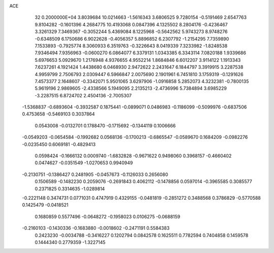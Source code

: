 ACE                                                                             
   32  0.2000000E+04
   3.8039684  10.0214663  -1.5616343   3.6806525   9.7280154  -0.5191469
   2.6547763   9.8104282  -0.1601396   4.2684775  10.4193068   0.0847396
   4.1325502   8.2804176  -0.4236467   3.3261329   7.3469367  -0.3052244
   5.4369084   8.1225968  -0.5642562   5.9743273   8.9748276  -0.6348509
   6.1750686   6.9022628  -0.4056357   5.8896852   6.2307792  -1.2154295
   7.7359890   7.1533893  -0.7925774   8.3060933   6.3519763  -0.3226643
   8.0419339   7.3233982  -1.8248538   7.9346494   7.9356963  -0.0600270
   6.0864077   6.3379131   1.0343385   6.3343114   7.0820188   1.9339686
   5.6976653   5.0929670   1.2176948   4.9376655   4.9552214   1.8684846
   6.6012207   3.9114122   1.1913343   7.6237261   4.1921424   1.4438680
   6.0468930   2.9472622   2.2431647   6.1844797   3.3919915   3.2287538
   4.9959799   2.7506793   2.0309447   6.5966847   2.0075690   2.1901961
   6.7451810   3.1759319  -0.1291626   7.4573377   2.1648607  -0.3342071
   5.9501065   3.6297906  -1.0916858   5.2852073   4.3232381  -0.7800135
   5.9619196   2.9869605  -2.4338566   5.1949095   2.2135213  -2.4736996
   5.7384894   3.6985229  -3.2287515   6.8724702   2.4504136  -2.7005307
  -1.5368837  -0.6893604  -0.3932587   0.1875441  -0.0899071   0.0486983
  -0.1186099  -0.5099976  -0.6837506   0.4753658  -0.5469103   0.3037864
   0.0543008  -0.0132701   0.1788470  -0.1715692  -0.1344119   0.1006666
  -0.0549203  -0.0654584  -0.1992682   0.0568136  -0.1700213  -0.6865547
  -0.0589670   0.1684209  -0.0982276  -0.0235450   0.6069181  -0.4829413
   0.0598424  -0.1666132   0.0009740  -1.6832828  -0.9671622   0.9498060
   0.3968157  -0.4660402   0.0474627  -0.0351549  -1.0270653   0.9940949
  -0.2130751  -0.1386427   0.2481905  -0.0457673  -0.1126033   0.2656080
   0.1506589  -0.1482230   0.2059076  -0.2691843   0.4062112  -0.1478856
   0.0597014  -0.3965585   0.3085577   0.2371825   0.3314635  -1.0289814
  -0.2221148   0.3474731   0.0771031   0.4747919   0.4329155  -0.0481819
  -0.2851272   0.3488568   0.3786829  -0.5770588   0.1425479  -0.0418521
   0.1680859   0.5577496  -0.0648272  -0.1958023   0.0106275  -0.0688159
  -0.2160103  -0.1430336  -0.1683880  -0.0018602  -0.2471191   0.5584383
   0.2423230  -0.0034788  -0.3416227   0.1202794   0.0842578   0.1625511
   0.7782594   0.7404858   0.1459578   0.1444340   0.2779359  -1.3227145
